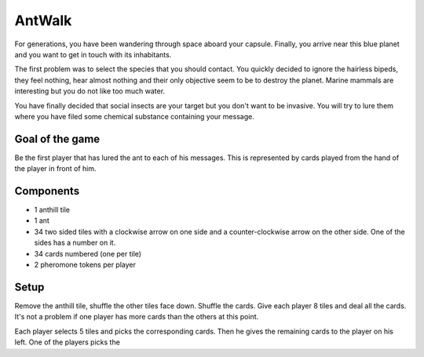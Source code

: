 #######
AntWalk
#######

For generations, you have been wandering through space aboard your capsule.
Finally, you arrive near this blue planet and you want to get in touch with its
inhabitants.

The first problem was to select the species that you should contact.  You
quickly decided to ignore the hairless bipeds, they feel nothing, hear almost
nothing and their only objective seem to be to destroy the planet. Marine mammals are interesting but you do not like too much water.

You have finally decided that social insects are your target but you don't want
to be invasive. You will try to lure them where you have filed some chemical
substance containing your message.

Goal of the game
################

Be the first player that has lured the ant to each of his messages. This is
represented by cards played from the hand of the player in front of him.

Components
##########

* 1 anthill tile
* 1 ant
* 34 two sided tiles with a clockwise arrow on one side and a counter-clockwise
  arrow on the other side. One of the sides has a number on it.
* 34 cards numbered (one per tile)
* 2 pheromone tokens per player

Setup
#####

Remove the anthill tile, shuffle the other tiles face down. Shuffle the cards.
Give each player 8 tiles and deal all the cards. It's not a problem if one
player has more cards than the others at this point.

Each player selects 5 tiles and picks the corresponding cards. Then he gives
the remaining cards to the player on his left. One of the players picks the 


